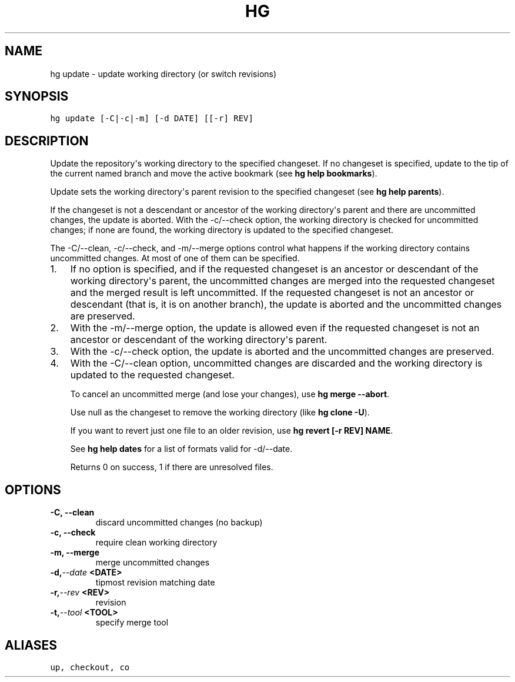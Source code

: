 .TH HG UPDATE  "" "" ""
.SH NAME
hg update \- update working directory (or switch revisions)
.\" Man page generated from reStructuredText.
.
.SH SYNOPSIS
.sp
.nf
.ft C
hg update [\-C|\-c|\-m] [\-d DATE] [[\-r] REV]
.ft P
.fi
.SH DESCRIPTION
.sp
Update the repository\(aqs working directory to the specified
changeset. If no changeset is specified, update to the tip of the
current named branch and move the active bookmark (see \%\fBhg help
bookmarks\fP\:).
.sp
Update sets the working directory\(aqs parent revision to the specified
changeset (see \%\fBhg help parents\fP\:).
.sp
If the changeset is not a descendant or ancestor of the working
directory\(aqs parent and there are uncommitted changes, the update is
aborted. With the \-c/\-\-check option, the working directory is checked
for uncommitted changes; if none are found, the working directory is
updated to the specified changeset.
.sp
The \-C/\-\-clean, \-c/\-\-check, and \-m/\-\-merge options control what
happens if the working directory contains uncommitted changes.
At most of one of them can be specified.
.INDENT 0.0
.IP 1. 3
.
If no option is specified, and if
the requested changeset is an ancestor or descendant of
the working directory\(aqs parent, the uncommitted changes
are merged into the requested changeset and the merged
result is left uncommitted. If the requested changeset is
not an ancestor or descendant (that is, it is on another
branch), the update is aborted and the uncommitted changes
are preserved.
.IP 2. 3
.
With the \-m/\-\-merge option, the update is allowed even if the
requested changeset is not an ancestor or descendant of
the working directory\(aqs parent.
.IP 3. 3
.
With the \-c/\-\-check option, the update is aborted and the
uncommitted changes are preserved.
.IP 4. 3
.
With the \-C/\-\-clean option, uncommitted changes are discarded and
the working directory is updated to the requested changeset.
.UNINDENT
.sp
To cancel an uncommitted merge (and lose your changes), use
\%\fBhg merge \-\-abort\fP\:.
.sp
Use null as the changeset to remove the working directory (like
\%\fBhg clone \-U\fP\:).
.sp
If you want to revert just one file to an older revision, use
\%\fBhg revert [\-r REV] NAME\fP\:.
.sp
See \%\fBhg help dates\fP\: for a list of formats valid for \-d/\-\-date.
.sp
Returns 0 on success, 1 if there are unresolved files.
.SH OPTIONS
.INDENT 0.0
.TP
.B \-C,  \-\-clean
.
discard uncommitted changes (no backup)
.TP
.B \-c,  \-\-check
.
require clean working directory
.TP
.B \-m,  \-\-merge
.
merge uncommitted changes
.TP
.BI \-d,  \-\-date \ <DATE>
.
tipmost revision matching date
.TP
.BI \-r,  \-\-rev \ <REV>
.
revision
.TP
.BI \-t,  \-\-tool \ <TOOL>
.
specify merge tool
.UNINDENT
.SH ALIASES
.sp
.nf
.ft C
up, checkout, co
.ft P
.fi
.\" Generated by docutils manpage writer.
.\" 
.

